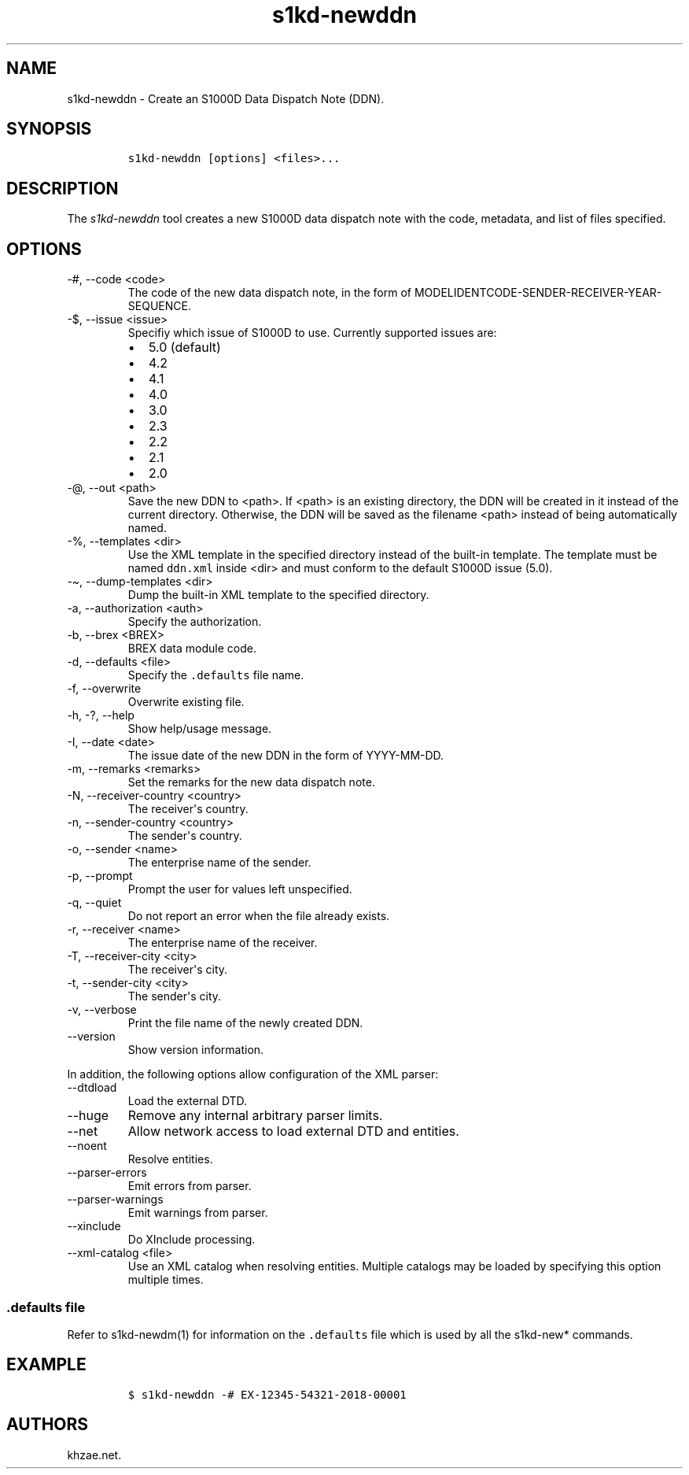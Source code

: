 .\" Automatically generated by Pandoc 2.9.2.1
.\"
.TH "s1kd-newddn" "1" "2021-04-16" "" "s1kd-tools"
.hy
.SH NAME
.PP
s1kd-newddn - Create an S1000D Data Dispatch Note (DDN).
.SH SYNOPSIS
.IP
.nf
\f[C]
s1kd-newddn [options] <files>...
\f[R]
.fi
.SH DESCRIPTION
.PP
The \f[I]s1kd-newddn\f[R] tool creates a new S1000D data dispatch note
with the code, metadata, and list of files specified.
.SH OPTIONS
.TP
-#, --code <code>
The code of the new data dispatch note, in the form of
MODELIDENTCODE-SENDER-RECEIVER-YEAR-SEQUENCE.
.TP
-$, --issue <issue>
Specifiy which issue of S1000D to use.
Currently supported issues are:
.RS
.IP \[bu] 2
5.0 (default)
.IP \[bu] 2
4.2
.IP \[bu] 2
4.1
.IP \[bu] 2
4.0
.IP \[bu] 2
3.0
.IP \[bu] 2
2.3
.IP \[bu] 2
2.2
.IP \[bu] 2
2.1
.IP \[bu] 2
2.0
.RE
.TP
-\[at], --out <path>
Save the new DDN to <path>.
If <path> is an existing directory, the DDN will be created in it
instead of the current directory.
Otherwise, the DDN will be saved as the filename <path> instead of being
automatically named.
.TP
-%, --templates <dir>
Use the XML template in the specified directory instead of the built-in
template.
The template must be named \f[C]ddn.xml\f[R] inside <dir> and must
conform to the default S1000D issue (5.0).
.TP
-\[ti], --dump-templates <dir>
Dump the built-in XML template to the specified directory.
.TP
-a, --authorization <auth>
Specify the authorization.
.TP
-b, --brex <BREX>
BREX data module code.
.TP
-d, --defaults <file>
Specify the \f[C].defaults\f[R] file name.
.TP
-f, --overwrite
Overwrite existing file.
.TP
-h, -?, --help
Show help/usage message.
.TP
-I, --date <date>
The issue date of the new DDN in the form of YYYY-MM-DD.
.TP
-m, --remarks <remarks>
Set the remarks for the new data dispatch note.
.TP
-N, --receiver-country <country>
The receiver\[aq]s country.
.TP
-n, --sender-country <country>
The sender\[aq]s country.
.TP
-o, --sender <name>
The enterprise name of the sender.
.TP
-p, --prompt
Prompt the user for values left unspecified.
.TP
-q, --quiet
Do not report an error when the file already exists.
.TP
-r, --receiver <name>
The enterprise name of the receiver.
.TP
-T, --receiver-city <city>
The receiver\[aq]s city.
.TP
-t, --sender-city <city>
The sender\[aq]s city.
.TP
-v, --verbose
Print the file name of the newly created DDN.
.TP
--version
Show version information.
.PP
In addition, the following options allow configuration of the XML
parser:
.TP
--dtdload
Load the external DTD.
.TP
--huge
Remove any internal arbitrary parser limits.
.TP
--net
Allow network access to load external DTD and entities.
.TP
--noent
Resolve entities.
.TP
--parser-errors
Emit errors from parser.
.TP
--parser-warnings
Emit warnings from parser.
.TP
--xinclude
Do XInclude processing.
.TP
--xml-catalog <file>
Use an XML catalog when resolving entities.
Multiple catalogs may be loaded by specifying this option multiple
times.
.SS \f[C].defaults\f[R] file
.PP
Refer to s1kd-newdm(1) for information on the \f[C].defaults\f[R] file
which is used by all the s1kd-new* commands.
.SH EXAMPLE
.IP
.nf
\f[C]
$ s1kd-newddn -# EX-12345-54321-2018-00001
\f[R]
.fi
.SH AUTHORS
khzae.net.
